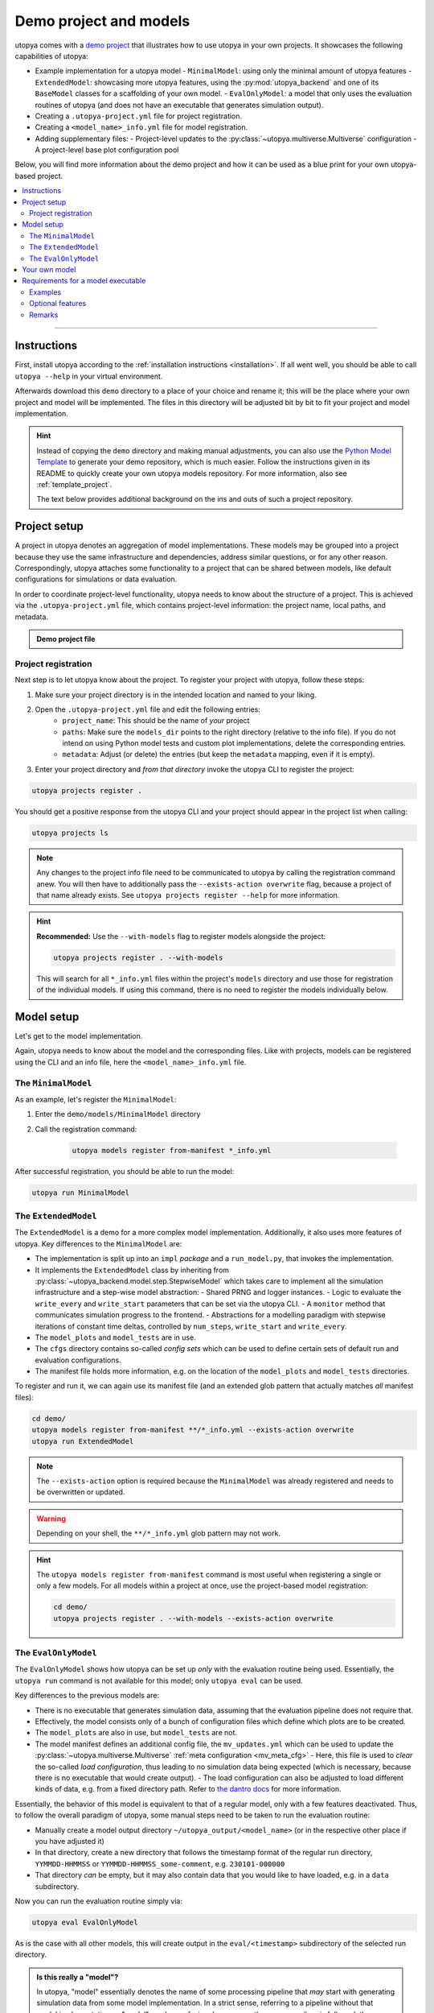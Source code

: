 .. _utopya_demo:

Demo project and models
=======================

utopya comes with a `demo project <https://gitlab.com/utopia-project/utopya/-/tree/main/demo>`_ that illustrates how to use utopya in your own projects.
It showcases the following capabilities of utopya:

- Example implementation for a utopya model
  - ``MinimalModel``: using only the minimal amount of utopya features
  - ``ExtendedModel``: showcasing more utopya features, using the :py:mod:`utopya_backend` and one of its ``BaseModel`` classes for a scaffolding of your own model.
  - ``EvalOnlyModel``: a model that only uses the evaluation routines of utopya (and does not have an executable that generates simulation output).
- Creating a ``.utopya-project.yml`` file for project registration.
- Creating a ``<model_name>_info.yml`` file for model registration.
- Adding supplementary files:
  - Project-level updates to the :py:class:`~utopya.multiverse.Multiverse` configuration
  - A project-level base plot configuration pool

Below, you will find more information about the demo project and how it can be used as a blue print for your own utopya-based project.

.. contents::
    :local:
    :depth: 2

----

Instructions
------------
First, install utopya according to the :ref:`installation instructions <installation>`.
If all went well, you should be able to call ``utopya --help`` in your virtual environment.

Afterwards download this ``demo`` directory to a place of your choice and rename it; this will be the place where your own project and model will be implemented.
The files in this directory will be adjusted bit by bit to fit your project and model implementation.

.. hint::

    Instead of copying the ``demo`` directory and making manual adjustments, you can also use the `Python Model Template <https://gitlab.com/utopia-project/models_template_py>`_ to generate your demo repository, which is much easier.
    Follow the instructions given in its README to quickly create your own utopya models repository.
    For more information, also see :ref:`template_project`.

    The text below provides additional background on the ins and outs of such a project repository.



Project setup
-------------
A project in utopya denotes an aggregation of model implementations.
These models may be grouped into a project because they use the same infrastructure and dependencies, address similar questions, or for any other reason.
Correspondingly, utopya attaches some functionality to a project that can be shared between models, like default configurations for simulations or data evaluation.

In order to coordinate project-level functionality, utopya needs to know about the structure of a project.
This is achieved via the ``.utopya-project.yml`` file, which contains project-level information: the project name, local paths, and metadata.

.. admonition:: Demo project file
    :class: dropdown

    .. literalinclude:: ../demo/.utopya-project.yml
        :language: yaml


Project registration
^^^^^^^^^^^^^^^^^^^^
Next step is to let utopya know about the project.
To register your project with utopya, follow these steps:

#. Make sure your project directory is in the intended location and named to your liking.
#. Open the ``.utopya-project.yml`` file and edit the following entries:
    - ``project_name``: This should be the name of *your* project
    - ``paths``: Make sure the ``models_dir`` points to the right directory (relative to the info file).
      If you do not intend on using Python model tests and custom plot implementations, delete the corresponding entries.
    - ``metadata``: Adjust (or delete) the entries (but keep the ``metadata`` mapping, even if it is empty).
#. Enter your project directory and *from that directory* invoke the utopya CLI to register the project:

.. code-block:: bash

    utopya projects register .

You should get a positive response from the utopya CLI and your project should appear in the project list when calling:

.. code-block:: bash

    utopya projects ls

.. note::

    Any changes to the project info file need to be communicated to utopya by calling the registration command anew.
    You will then have to additionally pass the ``--exists-action overwrite`` flag, because a project of that name already exists.
    See ``utopya projects register --help`` for more information.

.. hint::

    **Recommended:** Use the ``--with-models`` flag to register models alongside the project:

    .. code-block:: bash

        utopya projects register . --with-models

    This will search for all ``*_info.yml`` files within the project's ``models`` directory and use those for registration of the individual models.
    If using this command, there is no need to register the models individually below.


Model setup
-----------
Let's get to the model implementation.

Again, utopya needs to know about the model and the corresponding files.
Like with projects, models can be registered using the CLI and an info file, here the ``<model_name>_info.yml`` file.

The ``MinimalModel``
^^^^^^^^^^^^^^^^^^^^
As an example, let's register the ``MinimalModel``:

#. Enter the ``demo/models/MinimalModel`` directory
#. Call the registration command:

    .. code-block:: bash

        utopya models register from-manifest *_info.yml

After successful registration, you should be able to run the model:

.. code-block::

    utopya run MinimalModel

The ``ExtendedModel``
^^^^^^^^^^^^^^^^^^^^^
The ``ExtendedModel`` is a demo for a more complex model implementation.
Additionally, it also uses more features of utopya.
Key differences to the ``MinimalModel`` are:

- The implementation is split up into an ``impl`` *package* and a ``run_model.py``, that invokes the implementation.
- It implements the ``ExtendedModel`` class by inheriting from :py:class:`~utopya_backend.model.step.StepwiseModel` which takes care to implement all the simulation infrastructure and a step-wise model abstraction:
  - Shared PRNG and logger instances.
  - Logic to evaluate the ``write_every`` and ``write_start`` parameters that can be set via the utopya CLI.
  - A ``monitor`` method that communicates simulation progress to the frontend.
  - Abstractions for a modelling paradigm with stepwise iterations of constant time deltas, controlled by ``num_steps``, ``write_start`` and ``write_every``.
- The ``model_plots`` and ``model_tests`` are in use.
- The ``cfgs`` directory contains so-called *config sets* which can be used to define certain sets of default run and evaluation configurations.
- The manifest file holds more information, e.g. on the location of the ``model_plots`` and ``model_tests`` directories.

To register and run it, we can again use its manifest file (and an extended glob pattern that actually matches *all* manifest files):

.. code-block:: bash

    cd demo/
    utopya models register from-manifest **/*_info.yml --exists-action overwrite
    utopya run ExtendedModel

.. note::

    The ``--exists-action`` option is required because the ``MinimalModel`` was already registered and needs to be overwritten or updated.

.. warning::

    Depending on your shell, the ``**/*_info.yml`` glob pattern may not work.

.. hint::

    The ``utopya models register from-manifest`` command is most useful when registering a single or only a few models.
    For all models within a project at once, use the project-based model registration:

    .. code-block:: bash

        cd demo/
        utopya projects register . --with-models --exists-action overwrite


The ``EvalOnlyModel``
^^^^^^^^^^^^^^^^^^^^^
The ``EvalOnlyModel`` shows how utopya can be set up *only* with the evaluation routine being used.
Essentially, the ``utopya run`` command is not available for this model; only ``utopya eval`` can be used.

Key differences to the previous models are:

- There is no executable that generates simulation data, assuming that the evaluation pipeline does not require that.
- Effectively, the model consists only of a bunch of configuration files which define which plots are to be created.
- The ``model_plots`` are also in use, but ``model_tests`` are not.
- The model manifest defines an additional config file, the ``mv_updates.yml`` which can be used to update the :py:class:`~utopya.multiverse.Multiverse` :ref:`meta configuration <mv_meta_cfg>`
  - Here, this file is used to *clear* the so-called *load configuration*, thus leading to no simulation data being expected (which is necessary, because there is no executable that would create output).
  - The load configuration can also be adjusted to load different kinds of data, e.g. from a fixed directory path. Refer to `the dantro docs <https://dantro.readthedocs.io/en/latest/data_io/data_mngr.html#the-load-configuration>`_ for more information.

Essentially, the behavior of this model is equivalent to that of a regular model, only with a few features deactivated.
Thus, to follow the overall paradigm of utopya, some manual steps need to be taken to run the evaluation routine:

- Manually create a model output directory ``~/utopya_output/<model_name>`` (or in the respective other place if you have adjusted it)
- In that directory, create a new directory that follows the timestamp format of the regular run directory, ``YYMMDD-HHMMSS`` or ``YYMMDD-HHMMSS_some-comment``, e.g. ``230101-000000``
- That directory *can* be empty, but it may also contain data that you would like to have loaded, e.g. in a ``data`` subdirectory.

Now you can run the evaluation routine simply via:

.. code-block:: bash

    utopya eval EvalOnlyModel

As is the case with all other models, this will create output in the ``eval/<timestamp>`` subdirectory of the selected run directory.

.. admonition:: Is this really a "model"?
    :class: dropdown

    In utopya, "model" essentially denotes the name of some processing pipeline that *may* start with generating simulation data from some model implementation.
    In a strict sense, referring to a pipeline without that model implementation as "model" can be confusing; however, as the same paradigm is followed, the pipeline is still referred to as "model" in utopya.



Your own model
--------------
For your own model, do the following:

#. Create a new directory within the ``models`` directory (or the corresponding directory defined in the project info file).
#. Add an info file akin to ``MinimalModel_info.yml``, changing the following entries:

  - ``model_name``: should be the name of *your* model
  - ``paths``: adapt the entries here, specifically that for ``executable`` and ``default_cfg``. These can also be paths relative to the info file.
  - ``metadata``: update or delete the entries in there.

#. Make sure you are in the correct directory and call the registration command:

    .. code-block:: bash

        utopya models register from-manifest *_info.yml

Your own model should now be registered and invokable via ``utopya run``.

.. hint::

    **For more complex python models**, we recommended to see how ``ExtendedModel`` includes an implementation package and invokes it.
    This will make it much easier to grow your project.

.. hint::

    Look at the ``ExtendedModel`` and ``EvalOnlyModel`` for other options on how to structure your project.


Requirements for a model executable
-----------------------------------
The model executable need not be a Python script, it can be *any* executable.
It is a Python script in this example to allow for easy readability, but you can choose any programming language for your model implementation.

In fact, utopya does not pose *any* limitations on the executable: it can essentially do whatever it wants.
Only if you want to use more of utopya's features, complying to a certain behaviour is advantageous – but that is all *optional*.

However, we do suggest that the executable complies to the following:

- It should expect one (and only one) additional argument: the absolute path to the YAML configuration file.
  There will not be any additional arguments to the executable.
- The executable should then load that configuration file, a YAML file, and use some of its information:

  - The ``seed`` entry to set the initial PRNG state; this is in order to increase reproducibility of model simulations.
  - The ``output_dir`` entry for the location of any output files; this is in order to have the output files managed by utopya. If using HDF5 output, consider using the ``output_path``, which is a path to an HDF5 file name inside the output directory.
  - The model configuration which is available under the ``<model_name>`` key, where ``<model_name>`` is given by the ``root_model_name`` key.

.. hint::

    All this (and the optional features outlined below) are implemented in the :py:class:`~utopya_backend.model.base.BaseModel` class.
    If you are implementing your model in Python, consider using that as a starting point instead of re-implementing it all by yourself.

Examples
^^^^^^^^
As you may have seen, the ``ExtendedModel`` has a separate file called ``run_model.py`` which is used as a model executable, while the actual implementation is done in the ``impl`` package.
This structure is useful if your model implementation gets more complicated.

Now, the ``impl`` package is never installed, but it needs to be importable from the model executable.
In Python, the ``__main__`` module cannot do relative imports, so a helper function, :py:func:`~utopya_backend.tools.import_package_from_dir`, is used to make the package accessible.

.. admonition:: Generic model executable
    :class: dropdown

    The following ``run_model.py`` file can be used as a model executable if:

    - The file is on the same level as a model implementation package called ``impl``
    - The model class is available as ``impl.Model``

    If this is not the case, simply adjust the corresponding lines:

    .. literalinclude:: ../demo/models/ExtendedModel/run_model.py
        :language: python

    .. hint::

        Do not forget to mark the executable ... as executable:

        .. code-block:: bash

            chmod +x run_model.py

Optional features
^^^^^^^^^^^^^^^^^
*Optionally*, the following information from the config file can be taken into account to use more features of utopya:

- ``log_levels``: provides log levels for the ``backend`` and ``model`` loggers, also adjustable via the CLI.
- For step-based models:
    - ``num_steps``: the number of iterations, which can then be set directly from the CLI.
    - ``write_every`` and ``write_start``: for controlling the time steps at which data is written.
- Signal handling: To shut down gracefully, your simulation should listen to ``SIGTERM`` and ``SIGINT`` and end the simulation within a grace period (few seconds).
  To handle :ref:`stop conditions <stop_conds>`, it should listen to ``SIGUSR1``.

Also, the model may communicate its progress by emitting lines via STDOUT, which is picked up by utopya and translated into a simulation progress bar; this is the so-called **monitoring** feature.
To use monitoring, the output should match the following pattern:

.. code-block:: text

    !!map {progress: 0.01}

Here, ``progress`` denotes the individual simulation's progress and needs to be a float value between 0 and 1.
On utopya side, that line is interpreted as YAML and turned into a dict.

There can also be further entries in the monitor dict which are picked up by the frontend and evaluated via :ref:`stop conditions <stop_conds>`.

.. note::

    Make sure the monitor output appears on a single line, without any line breaks.
    Otherwise the frontend will not be able to parse it.

Data evaluation pipeline
""""""""""""""""""""""""
Being aware of where the model outputs its simulation data, utopya can initiate a data processing pipeline.
To that end, the following configuration files need to be added or adapted:

.. todo:: Work in Progress 🚧


Remarks
^^^^^^^
- Strictly speaking, utopya does not require a model to be associated with a project.
  However, this makes many aspects of simulation control more convenient, which is why we recommend registering a project with utopya.
- Across utopya, there can be multiple models with the same name, e.g. if you want to run multiple versions of a model.
  Models can be distinguished via their ``label`` property, which can also be set via the CLI.
  If there is only one label available, that one will be used automatically; otherwise you might have to choose between "info bundles" using the ``--label`` CLI option.
